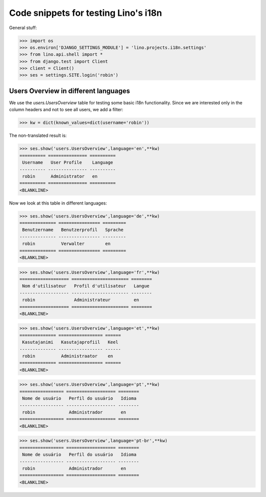 .. _lino.tested.i18n:

===================================================
Code snippets for testing Lino's i18n
===================================================

.. to run (almost) only this test:
  $ python setup.py test -s tests.DocsTests.test_docs

General stuff:

>>> import os
>>> os.environ['DJANGO_SETTINGS_MODULE'] = 'lino.projects.i18n.settings'
>>> from lino.api.shell import *
>>> from django.test import Client
>>> client = Client()
>>> ses = settings.SITE.login('robin')

Users Overview in different languages
=====================================

We use the `users.UsersOverview` table for testing some 
basic i18n functionality.
Since we are interested only in the column headers and not to see 
all users, we add a filter:

>>> kw = dict(known_values=dict(username='robin'))

The non-translated result is:

>>> ses.show('users.UsersOverview',language='en',**kw)
========== =============== ==========
 Username   User Profile    Language
---------- --------------- ----------
 robin      Administrator   en
========== =============== ==========
<BLANKLINE>

Now we look at this table in different languages:

>>> ses.show('users.UsersOverview',language='de',**kw)
============== ================ =========
 Benutzername   Benutzerprofil   Sprache
-------------- ---------------- ---------
 robin          Verwalter        en
============== ================ =========
<BLANKLINE>


>>> ses.show('users.UsersOverview',language='fr',**kw)
=================== ====================== ========
 Nom d'utilisateur   Profil d'utilisateur   Langue
------------------- ---------------------- --------
 robin               Administrateur         en
=================== ====================== ========
<BLANKLINE>

>>> ses.show('users.UsersOverview',language='et',**kw)
============== ================= ======
 Kasutajanimi   Kasutajaprofiil   Keel
-------------- ----------------- ------
 robin          Administraator    en
============== ================= ======
<BLANKLINE>


>>> ses.show('users.UsersOverview',language='pt',**kw)
================= =================== ========
 Nome de usuário   Perfil do usuário   Idioma
----------------- ------------------- --------
 robin             Administrador       en
================= =================== ========
<BLANKLINE>

>>> ses.show('users.UsersOverview',language='pt-br',**kw)
================= =================== ========
 Nome de usuário   Perfil do usuário   Idioma
----------------- ------------------- --------
 robin             Administrador       en
================= =================== ========
<BLANKLINE>

